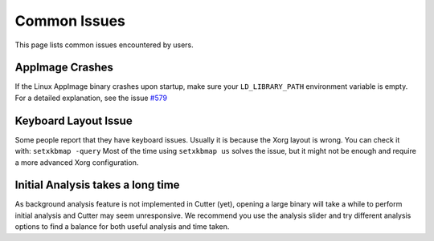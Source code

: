 Common Issues
=============

This page lists common issues encountered by users.

AppImage Crashes
----------------

If the Linux AppImage binary crashes upon startup, make sure your
``LD_LIBRARY_PATH`` environment variable is empty.
For a detailed explanation, see the issue `#579 <https://github.com/radareorg/cutter/issues/579>`__

Keyboard Layout Issue
---------------------

Some people report that they have keyboard issues. Usually it is because
the Xorg layout is wrong. You can check it with: ``setxkbmap -query``
Most of the time using ``setxkbmap us`` solves the issue, but it might
not be enough and require a more advanced Xorg configuration.

Initial Analysis takes a long time
----------------------------------

As background analysis feature is not implemented in Cutter (yet), opening a large
binary will take a while to perform initial analysis and Cutter may seem unresponsive.
We recommend you use the analysis slider and try different analysis options to find
a balance for both useful analysis and time taken.

